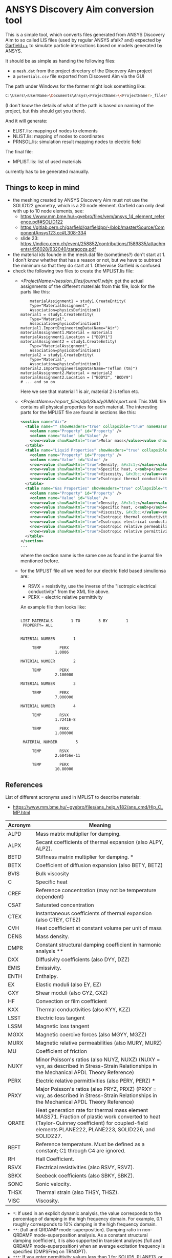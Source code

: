 * ANSYS Discovery Aim conversion tool

This is a simple tool, which converts files generated from ANSYS
Discovery Aim to so called LIS files (used by regular ANSYS afaik?
and) expected by [[https://garfieldpp.web.cern.ch/garfieldpp/][Garfield++]] to simulate particle interactions based on
models generated by ANSYS.

It should be as simple as handing the following files:
- a =mesh.dat= from the project directory of the Discovery Aim project
- a =potentials.csv= file exported from Discoverd Aim via the GUI

The path under Windows for the former might look something like:
#+BEGIN_SRC sh
C:\Users\<UserName>\Documents\Ansys\<ProjectName>\<ProjectName?>_files\dp0\Study\AIM\physics1\mesh.dat
#+END_SRC
(I don't know the details of what of the path is based on naming of
the project, but this should get you there).

And it will generate:
- ELIST.lis: mapping of nodes to elements
- NLIST.lis: mapping of nodes to coordinates
- PRNSOL.lis: simulation result mapping nodes to electric field

The final file:
- MPLIST.lis: list of used materials
currently has to be generated manually.

** Things to keep in mind

- the meshing created by ANSYS Discovery Aim must not use the SOLID122
  geometry, which is a 20 node element. Garfield can only deal with up
  to 10 node elements, see:
  - https://www.mm.bme.hu/~gyebro/files/vem/ansys_14_element_reference.pdf#SOLID122
  - https://gitlab.cern.ch/garfield/garfieldpp/-/blob/master/Source/ComponentAnsys123.cc#L308-334
  - slide 23: https://indico.cern.ch/event/258852/contributions/1589835/attachments/456028/632040/zaragoza.pdf
- the material ids founde in the mesh.dat file (sometimes?) don't
  start at 1. I don't know whether that has a reason or not, but we
  have to subtract the minimum so that they do start at 1. Otherwise
  Garfield is confused.
- check the following two files to create the MPLIST.lis file:
  - [[<ProjectName>/session_files/journal1.wbjn]]: get the actual
    assignments of the different materials from this file, look for
    the parts like this:
    #+BEGIN_SRC 
        materialAssignment1 = study1.CreateEntity(
        Type="MaterialAssignment",
        Association=physicsDefinition1)
    material1 = study1.CreateEntity(
        Type="Material",
        Association=physicsDefinition1)
    material1.ImportEngineeringData(Name="Air")
    materialAssignment1.Material = material1
    materialAssignment1.Location = ["BODY1"]
    materialAssignment2 = study1.CreateEntity(
        Type="MaterialAssignment",
        Association=physicsDefinition1)
    material2 = study1.CreateEntity(
        Type="Material",
        Association=physicsDefinition1)
    material2.ImportEngineeringData(Name="Teflon (tm)")
    materialAssignment2.Material = material2
    materialAssignment2.Location = ["BODY2", "BODY9"]
    # ... and so on
    #+END_SRC
    Here we see that material 1 is air, material 2 is teflon etc.
  - [[<ProjectName>/report_files/dp0/Study/AIM/report.xml]]: This XML file
    contains all physical properties for each material. The
    interesting parts for the MPLIST file are found in sections like
    this:
    #+BEGIN_SRC xml
    <section name="Air">
      <table name="" showHeaders="true" collapsible="true" nameHasEncoding="false">
        <column name="Property" id="Property" />
        <column name="Value" id="Value" />
        <row><value showRawHtml="true">Molar mass</value><value showRawHtml="true">28,965 [kg kmol^-1]</value></row>
      </table>
      <table name="Liquid Properties" showHeaders="true" collapsible="true" nameHasEncoding="false">
        <column name="Property" id="Property" />
        <column name="Value" id="Value" />
        <row><value showRawHtml="true">Density, &#x3c1;</value><value showRawHtml="true">875,2 [kg m^-3]</value></row>
        <row><value showRawHtml="true">Specific heat, c<sub>p</sub></value><value showRawHtml="true">1932,9 [J kg^-1 C^-1]</value></row>
        <row><value showRawHtml="true">Viscosity, &#x3bc;</value><value showRawHtml="true">0,00016668 [Pa s]</value></row>
        <row><value showRawHtml="true">Isotropic thermal conductivity, k</value><value showRawHtml="true">0,13999 [W m^-1 C^-1]</value></row>
      </table>
      <table name="Gas Properties" showHeaders="true" collapsible="true" nameHasEncoding="false">
        <column name="Property" id="Property" />
        <column name="Value" id="Value" />
        <row><value showRawHtml="true">Density, &#x3c1;</value><value showRawHtml="true">1,1843 [kg m^-3]</value></row>
        <row><value showRawHtml="true">Specific heat, c<sub>p</sub></value><value showRawHtml="true">1006,3 [J kg^-1 C^-1]</value></row>
        <row><value showRawHtml="true">Viscosity, &#x3bc;</value><value showRawHtml="true">1,8448E-05 [Pa s]</value></row>
        <row><value showRawHtml="true">Isotropic thermal conductivity, k</value><value showRawHtml="true">0,026247 [W m^-1 C^-1]</value></row>
        <row><value showRawHtml="true">Isotropic electrical conductivity, &#x3C3;</value><value showRawHtml="true">0 [S m^-1]</value></row>
        <row><value showRawHtml="true">Isotropic relative permeability, &#x3bc;<sub>r</sub></value><value showRawHtml="true">1.0000004</value></row>
        <row><value showRawHtml="true">Isotropic relative permittivity, &#x3b5;<sub>r</sub></value><value showRawHtml="true">1.0006</value></row>
      </table>
    </section>
    ... 
    #+END_SRC
    where the section name is the same one as found in the journal
    file mentioned before. 
  - for the MPLIST file all we need for our electric field based
    simulionsa are:
    - RSVX = resistivity, use the inverse of the "Isotropic electrical
      conductivity" from the XML file above.
    - PERX = electric relative permittivity
    An example file then looks like:
    #+BEGIN_SRC 
    
 LIST MATERIALS        1 TO        5 BY        1
  PROPERTY= ALL


 MATERIAL NUMBER        1

      TEMP        PERX
                1.0006

 MATERIAL NUMBER        2

      TEMP        PERX
                2.100000

 MATERIAL NUMBER        3

      TEMP        PERX
                7.000000

 MATERIAL NUMBER        4

      TEMP        RSVX
                1.7241E-8

      TEMP        PERX
                1.000000

  MATERIAL NUMBER        5

      TEMP        RSVX
                2.68456e-11

      TEMP        PERX
                10.80000
    #+END_SRC


** References

List of different acronyms used in MPLIST to describe materials:
- https://www.mm.bme.hu/~gyebro/files/ans_help_v182/ans_cmd/Hlp_C_MP.html

| Acronym | Meaning                                                                                                                                                                                              |
|---------+------------------------------------------------------------------------------------------------------------------------------------------------------------------------------------------------------|
| ALPD    | Mass matrix multiplier for damping.                                                                                                                                                                  |
| ALPX    | Secant coefficients of thermal expansion (also ALPY, ALPZ).                                                                                                                                          |
| BETD    | Stiffness matrix multiplier for damping. *                                                                                                                                                           |
| BETX    | Coefficient of diffusion expansion (also BETY, BETZ)                                                                                                                                                 |
| BVIS    | Bulk viscosity                                                                                                                                                                                       |
| C       | Specific heat                                                                                                                                                                                        |
| CREF    | Reference concentration (may not be temperature dependent)                                                                                                                                           |
| CSAT    | Saturated concentration                                                                                                                                                                              |
| CTEX    | Instantaneous coefficients of thermal expansion (also CTEY, CTEZ)                                                                                                                                    |
| CVH     | Heat coefficient at constant volume per unit of mass                                                                                                                                                 |
| DENS    | Mass density.                                                                                                                                                                                        |
| DMPR    | Constant structural damping coefficient in harmonic analysis **                                                                                                                                      |
| DXX     | Diffusivity coefficients (also DYY, DZZ)                                                                                                                                                             |
| EMIS    | Emissivity.                                                                                                                                                                                          |
| ENTH    | Enthalpy.                                                                                                                                                                                            |
| EX      | Elastic moduli (also EY, EZ)                                                                                                                                                                         |
| GXY     | Shear moduli (also GYZ, GXZ)                                                                                                                                                                         |
| HF      | Convection or film coefficient                                                                                                                                                                       |
| KXX     | Thermal conductivities (also KYY, KZZ)                                                                                                                                                               |
| LSST    | Electric loss tangent                                                                                                                                                                                |
| LSSM    | Magnetic loss tangent                                                                                                                                                                                |
| MGXX    | Magnetic coercive forces (also MGYY, MGZZ)                                                                                                                                                           |
| MURX    | Magnetic relative permeabilities (also MURY, MURZ)                                                                                                                                                   |
| MU      | Coefficient of friction                                                                                                                                                                              |
| NUXY    | Minor Poisson's ratios (also NUYZ, NUXZ) (NUXY = νyx, as described in Stress-Strain Relationships in the Mechanical APDL Theory Reference)                                                           |
| PERX    | Electric relative permittivities (also PERY, PERZ) ***                                                                                                                                               |
| PRXY    | Major Poisson's ratios (also PRYZ, PRXZ) (PRXY = νxy, as described in Stress-Strain Relationships in the Mechanical APDL Theory Reference)                                                           |
| QRATE   | Heat generation rate for thermal mass element MASS71. Fraction of plastic work converted to heat (Taylor-Quinney coefficient) for coupled-field elements PLANE222, PLANE223, SOLID226, and SOLID227. |
| REFT    | Reference temperature. Must be defined as a constant; C1 through C4 are ignored.                                                                                                                     |
| RH      | Hall Coefficient.                                                                                                                                                                                    |
| RSVX    | Electrical resistivities (also RSVY, RSVZ).                                                                                                                                                          |
| SBKX    | Seebeck coefficients (also SBKY, SBKZ).                                                                                                                                                              |
| SONC    | Sonic velocity.                                                                                                                                                                                      |
| THSX    | Thermal strain (also THSY, THSZ).                                                                                                                                                                    |
| VISC    | Viscosity.                                                                                                                                                                                           |


- ~*~: If used in an explicit dynamic analysis, the value corresponds
  to the percentage of damping in the high frequency domain. For
  example, 0.1 roughly corresponds to 10% damping in the high frequency domain.
- ~**~: (full and QRDAMP mode-superposition). Damping ratio in
  non-QRDAMP mode-superposition analysis. As a constant structural
  damping coefficient, it is also supported in transient analyses
  (full and QRDAMP mode-superposition) when an average excitation
  frequency is specified (DMPSFreq on TRNOPT). 
- ~***~: If you enter permittivity values less than 1 for SOLID5,
  PLANE13, or SOLID98, the program interprets the values as absolute 
  permittivity. Values input for PLANE223, SOLID226, or SOLID227 are
  always interpreted as relative permittivity.  
